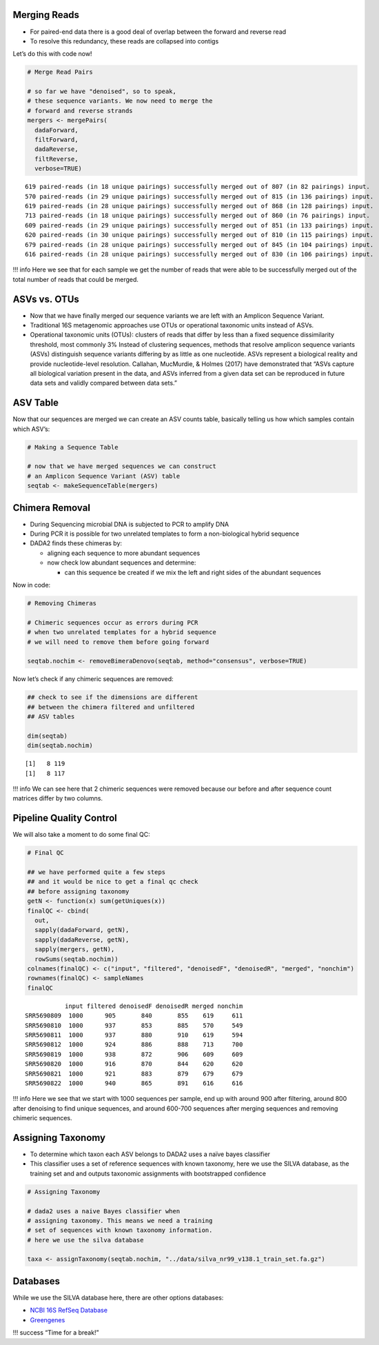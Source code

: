 Merging Reads
-------------

-  For paired-end data there is a good deal of overlap between the
   forward and reverse read
-  To resolve this redundancy, these reads are collapsed into contigs

.. raw:: html

   <figure>

|image1|

.. raw:: html

   </figure>

Let’s do this with code now!

.. code:: r

   # Merge Read Pairs

   # so far we have "denoised", so to speak, 
   # these sequence variants. We now need to merge the
   # forward and reverse strands
   mergers <- mergePairs(
     dadaForward,
     filtForward,
     dadaReverse, 
     filtReverse, 
     verbose=TRUE)

::

   619 paired-reads (in 18 unique pairings) successfully merged out of 807 (in 82 pairings) input.
   570 paired-reads (in 29 unique pairings) successfully merged out of 815 (in 136 pairings) input.
   619 paired-reads (in 28 unique pairings) successfully merged out of 868 (in 128 pairings) input.
   713 paired-reads (in 18 unique pairings) successfully merged out of 860 (in 76 pairings) input.
   609 paired-reads (in 29 unique pairings) successfully merged out of 851 (in 133 pairings) input.
   620 paired-reads (in 30 unique pairings) successfully merged out of 810 (in 115 pairings) input.
   679 paired-reads (in 28 unique pairings) successfully merged out of 845 (in 104 pairings) input.
   616 paired-reads (in 28 unique pairings) successfully merged out of 830 (in 106 pairings) input.

!!! info Here we see that for each sample we get the number of reads
that were able to be successfully merged out of the total number of
reads that could be merged.

ASVs vs. OTUs
-------------

-  Now that we have finally merged our sequence variants we are left
   with an Amplicon Sequence Variant.
-  Traditional 16S metagenomic approaches use OTUs or operational
   taxonomic units instead of ASVs.
-  Operational taxonomic units (OTUs): clusters of reads that differ by
   less than a fixed sequence dissimilarity threshold, most commonly 3%
   Instead of clustering sequences, methods that resolve amplicon
   sequence variants (ASVs) distinguish sequence variants differing by
   as little as one nucleotide. ASVs represent a biological reality and
   provide nucleotide-level resolution. Callahan, MucMurdie, & Holmes
   (2017) have demonstrated that “ASVs capture all biological variation
   present in the data, and ASVs inferred from a given data set can be
   reproduced in future data sets and validly compared between data
   sets.”

|image2|

ASV Table
---------

Now that our sequences are merged we can create an ASV counts table,
basically telling us how which samples contain which ASV’s:

.. code:: r

   # Making a Sequence Table

   # now that we have merged sequences we can construct
   # an Amplicon Sequence Variant (ASV) table
   seqtab <- makeSequenceTable(mergers)

Chimera Removal
---------------

-  During Sequencing microbial DNA is subjected to PCR to amplify DNA
-  During PCR it is possible for two unrelated templates to form a
   non-biological hybrid sequence
-  DADA2 finds these chimeras by:

   -  aligning each sequence to more abundant sequences
   -  now check low abundant sequences and determine:

      -  can this sequence be created if we mix the left and right sides
         of the abundant sequences

.. raw:: html

   <figure>

|image3|

.. raw:: html

   </figure>

Now in code:

.. code:: r

   # Removing Chimeras

   # Chimeric sequences occur as errors during PCR 
   # when two unrelated templates for a hybrid sequence
   # we will need to remove them before going forward

   seqtab.nochim <- removeBimeraDenovo(seqtab, method="consensus", verbose=TRUE)

Now let’s check if any chimeric sequences are removed:

.. code:: r

   ## check to see if the dimensions are different
   ## between the chimera filtered and unfiltered
   ## ASV tables

   dim(seqtab)
   dim(seqtab.nochim)

::

   [1]   8 119
   [1]   8 117

!!! info We can see here that 2 chimeric sequences were removed because
our before and after sequence count matrices differ by two columns.

Pipeline Quality Control
------------------------

We will also take a moment to do some final QC:

.. code:: r

   # Final QC

   ## we have performed quite a few steps 
   ## and it would be nice to get a final qc check 
   ## before assigning taxonomy
   getN <- function(x) sum(getUniques(x))
   finalQC <- cbind(
     out, 
     sapply(dadaForward, getN),
     sapply(dadaReverse, getN),
     sapply(mergers, getN),
     rowSums(seqtab.nochim))
   colnames(finalQC) <- c("input", "filtered", "denoisedF", "denoisedR", "merged", "nonchim")
   rownames(finalQC) <- sampleNames
   finalQC

::

              input filtered denoisedF denoisedR merged nonchim
   SRR5690809  1000      905       840       855    619     611
   SRR5690810  1000      937       853       885    570     549
   SRR5690811  1000      937       880       910    619     594
   SRR5690812  1000      924       886       888    713     700
   SRR5690819  1000      938       872       906    609     609
   SRR5690820  1000      916       870       844    620     620
   SRR5690821  1000      921       883       879    679     679
   SRR5690822  1000      940       865       891    616     616

!!! info Here we see that we start with 1000 sequences per sample, end
up with around 900 after filtering, around 800 after denoising to find
unique sequences, and around 600-700 sequences after merging sequences
and removing chimeric sequences.

Assigning Taxonomy
------------------

-  To determine which taxon each ASV belongs to DADA2 uses a naïve bayes
   classifier
-  This classifier uses a set of reference sequences with known
   taxonomy, here we use the SILVA database, as the training set and and
   outputs taxonomic assignments with bootstrapped confidence

.. code:: r

   # Assigning Taxonomy

   # dada2 uses a naive Bayes classifier when
   # assigning taxonomy. This means we need a training
   # set of sequences with known taxonomy information.
   # here we use the silva database

   taxa <- assignTaxonomy(seqtab.nochim, "../data/silva_nr99_v138.1_train_set.fa.gz")

Databases
---------

While we use the SILVA database here, there are other options databases:

-  `NCBI 16S RefSeq
   Database <https://www.ncbi.nlm.nih.gov/refseq/targetedloci/16S_process/>`__
-  `Greengenes <https://greengenes.secondgenome.com>`__

!!! success “Time for a break!”

.. |image1| image:: images/merging1.png
   :width: 500px
.. |image2| image:: images/otu.png
.. |image3| image:: images/chimera1.jpeg
   :width: 500px
